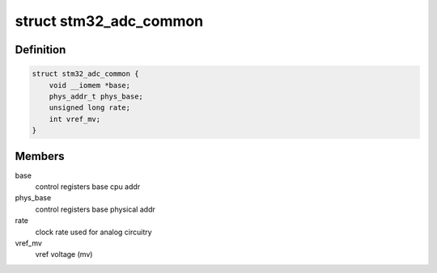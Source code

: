 .. -*- coding: utf-8; mode: rst -*-
.. src-file: drivers/iio/adc/stm32-adc-core.h

.. _`stm32_adc_common`:

struct stm32_adc_common
=======================

.. c:type:: struct stm32_adc_common

    stm32 ADC driver common data (for all instances)

.. _`stm32_adc_common.definition`:

Definition
----------

.. code-block:: c

    struct stm32_adc_common {
        void __iomem *base;
        phys_addr_t phys_base;
        unsigned long rate;
        int vref_mv;
    }

.. _`stm32_adc_common.members`:

Members
-------

base
    control registers base cpu addr

phys_base
    control registers base physical addr

rate
    clock rate used for analog circuitry

vref_mv
    vref voltage (mv)

.. This file was automatic generated / don't edit.

